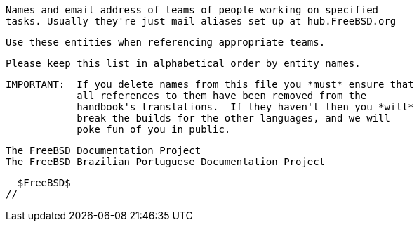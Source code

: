 //
  Names and email address of teams of people working on specified
  tasks. Usually they're just mail aliases set up at hub.FreeBSD.org

  Use these entities when referencing appropriate teams.

  Please keep this list in alphabetical order by entity names.

    IMPORTANT:  If you delete names from this file you *must* ensure that
                all references to them have been removed from the 
                handbook's translations.  If they haven't then you *will*
                break the builds for the other languages, and we will 
                poke fun of you in public.

  The FreeBSD Documentation Project
  The FreeBSD Brazilian Portuguese Documentation Project

  $FreeBSD$
//

:admins-name: Administradores do FreeBSD
:admins-email: admins@FreeBSD.org
:admins: {admins-name} <{admins-email}>

:bugmeister-name: Administradores do Banco de Dados de Relatórios de Problema
:bugmeister-email: bugmeister@FreeBSD.org
:bugmeister: {bugmeister-name} <{bugmeister-email}>

:core-name: Core Team
:core-email: core@FreeBSD.org
:core: {core-name} <{core-email}>

:core-secretary-name: Secretário do Core Team 
:core-secretary-email: core-secretary@FreeBSD.org
:core-secretary: {core-secretary-name} <{core-secretary-email}>

:cvsadm-name: Responsáveis pelo Repositório CVS
:cvsadm-email: cvsadm@FreeBSD.org
:cvsadm: {cvsadm-name} <{cvsadm-email}>

:doceng-name: Equipe de Engenharia de Documentação
:doceng-email: doceng@FreeBSD.org
:doceng: {doceng-name} <{doceng-email}>

:donations-name: Escritório de relacionamento para doações
:donations-email: donations@FreeBSD.org
:donations: {donations-name} <{donations-email}>

:faq-name: Responsável pelo FAQ
:faq-email: faq@FreeBSD.org
:faq: {faq-name} <{faq-email}>

:ftp-master-name: Coordenador de sites espelho FTP
:ftp-master-email: ftp-master@FreeBSD.org
:ftp-master: {ftp-master-name} <{ftp-master-email}>

:mirror-admin-name: Coordenador de sites espelho FTP/WWW
:mirror-admin-email: mirror-admin@FreeBSD.org
:mirror-admin: {mirror-admin-name} <{mirror-admin-email}>

:ncvs-name: Responsáveis pelo Repositório CVS src
:ncvs-email: ncvs@FreeBSD.org
:ncvs: {ncvs-name} <{ncvs-email}>

:pcvs-name: Responsáveis pelo Repositório CVS
:pcvs-email: pcvs@FreeBSD.org
:pcvs: {pcvs-name} <{pcvs-email}>

:portmgr-name: Equipe de Gerenciamento do Ports
:portmgr-email: portmgr@FreeBSD.org
:portmgr: {portmgr-name} <{portmgr-email}>

:portmgr-secretary-name: Secretário da equipe de gerenciamento do Ports 
:portmgr-secretary-email: portmgr-secretary@FreeBSD.org
:portmgr-secretary: {portmgr-secretary-name} <{portmgr-secretary-email}>

:ports-secteam-name: Equipe de Segurança do Ports
:ports-secteam-email: ports-secteam@FreeBSD.org
:ports-secteam: {ports-secteam-name} <{ports-secteam-email}>

:projcvs-name: Responsáveis pelo Repositório CVS de projetos de terceiros
:projcvs-email: projcvs@FreeBSD.org
:projcvs: {projcvs-name} <{projcvs-email}>

:re-name: Time de engenharia de Lançamento
:re-email: re@FreeBSD.org
:re: {re-name} <{re-email}>

:secteam-secretary-name: Secretário da equipe de Segurança
:secteam-secretary-email: secteam-secretary@FreeBSD.org
:secteam-secretary: {secteam-secretary-name} <{secteam-secretary-email}>

:security-officer-name: Equipe de Oficiais de Segurança
:security-officer-email: security-officer@FreeBSD.org
:security-officer: {security-officer-name} <{security-officer-email}>
